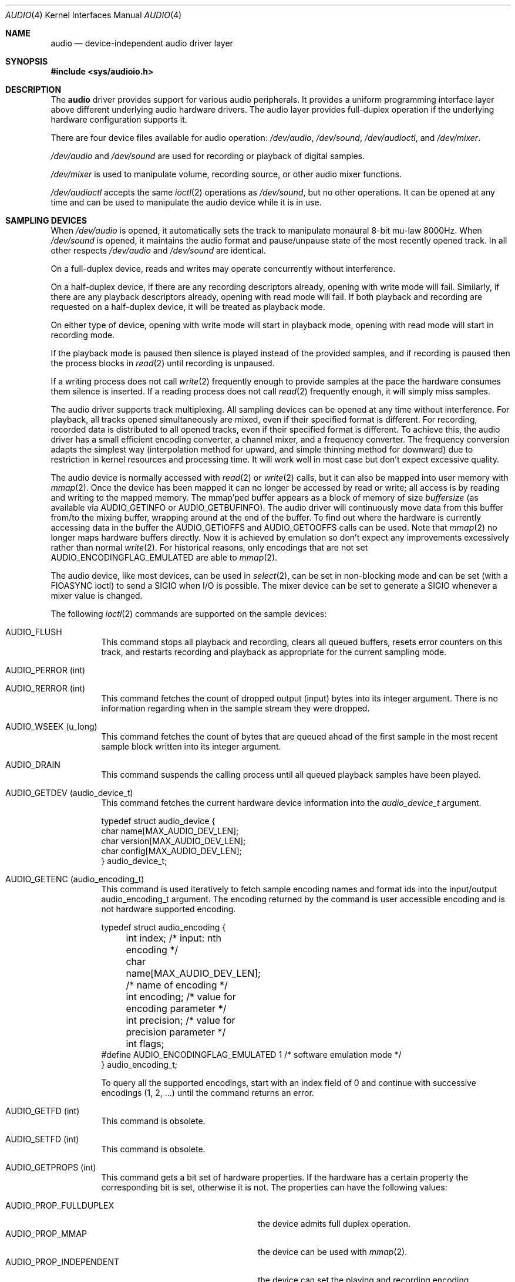 .\"	$NetBSD: audio.4,v 1.104 2020/12/09 05:48:56 isaki Exp $
.\"
.\" Copyright (c) 1996 The NetBSD Foundation, Inc.
.\" All rights reserved.
.\"
.\" This code is derived from software contributed to The NetBSD Foundation
.\" by John T. Kohl.
.\"
.\" Redistribution and use in source and binary forms, with or without
.\" modification, are permitted provided that the following conditions
.\" are met:
.\" 1. Redistributions of source code must retain the above copyright
.\"    notice, this list of conditions and the following disclaimer.
.\" 2. Redistributions in binary form must reproduce the above copyright
.\"    notice, this list of conditions and the following disclaimer in the
.\"    documentation and/or other materials provided with the distribution.
.\"
.\" THIS SOFTWARE IS PROVIDED BY THE NETBSD FOUNDATION, INC. AND CONTRIBUTORS
.\" ``AS IS'' AND ANY EXPRESS OR IMPLIED WARRANTIES, INCLUDING, BUT NOT LIMITED
.\" TO, THE IMPLIED WARRANTIES OF MERCHANTABILITY AND FITNESS FOR A PARTICULAR
.\" PURPOSE ARE DISCLAIMED.  IN NO EVENT SHALL THE FOUNDATION OR CONTRIBUTORS
.\" BE LIABLE FOR ANY DIRECT, INDIRECT, INCIDENTAL, SPECIAL, EXEMPLARY, OR
.\" CONSEQUENTIAL DAMAGES (INCLUDING, BUT NOT LIMITED TO, PROCUREMENT OF
.\" SUBSTITUTE GOODS OR SERVICES; LOSS OF USE, DATA, OR PROFITS; OR BUSINESS
.\" INTERRUPTION) HOWEVER CAUSED AND ON ANY THEORY OF LIABILITY, WHETHER IN
.\" CONTRACT, STRICT LIABILITY, OR TORT (INCLUDING NEGLIGENCE OR OTHERWISE)
.\" ARISING IN ANY WAY OUT OF THE USE OF THIS SOFTWARE, EVEN IF ADVISED OF THE
.\" POSSIBILITY OF SUCH DAMAGE.
.\"
.Dd March 28, 2020
.Dt AUDIO 4
.Os
.Sh NAME
.Nm audio
.Nd device-independent audio driver layer
.Sh SYNOPSIS
.In sys/audioio.h
.Sh DESCRIPTION
The
.Nm
driver provides support for various audio peripherals.
It provides a uniform programming interface layer above different
underlying audio hardware drivers.
The audio layer provides full-duplex operation if the
underlying hardware configuration supports it.
.Pp
There are four device files available for audio operation:
.Pa /dev/audio ,
.Pa /dev/sound ,
.Pa /dev/audioctl ,
and
.Pa /dev/mixer .
.Pp
.Pa /dev/audio
and
.Pa /dev/sound
are used for recording or playback of digital samples.
.Pp
.Pa /dev/mixer
is used to manipulate volume, recording source, or other audio mixer
functions.
.Pp
.Pa /dev/audioctl
accepts the same
.Xr ioctl 2
operations as
.Pa /dev/sound ,
but no other operations.
It can be opened at any time and can be used to manipulate the
audio device while it is in use.
.Sh SAMPLING DEVICES
When
.Pa /dev/audio
is opened, it automatically sets the track to manipulate
monaural 8-bit mu-law 8000Hz.
When
.Pa /dev/sound
is opened, it maintains the audio format and pause/unpause
state of the most recently opened track.
In all other respects
.Pa /dev/audio
and
.Pa /dev/sound
are identical.
.Pp
On a full-duplex device, reads and writes may operate concurrently
without interference.
.Pp
On a half-duplex device, if there are any recording descriptors already,
opening with write mode will fail.
Similarly, if there are any playback descriptors already,
opening with read mode will fail.
If both playback and recording are requested on a half-duplex device,
it will be treated as playback mode.
.Pp
On either type of device, opening with write mode will start in playback mode,
opening with read mode will start in recording mode.
.Pp
If the playback mode is paused then silence is
played instead of the provided samples, and if recording is paused then
the process blocks in
.Xr read 2
until recording is unpaused.
.Pp
If a writing process does not call
.Xr write 2
frequently enough to provide samples at the pace the hardware
consumes them silence is inserted.
If a reading process does not call
.Xr read 2
frequently enough, it will simply miss samples.
.Pp
The audio driver supports track multiplexing.
All sampling devices can be opened at any time without interference.
For playback, all tracks opened simultaneously are mixed,
even if their specified format is different.
For recording, recorded data is distributed to all opened tracks,
even if their specified format is different.
To achieve this, the audio driver has a small efficient encoding converter,
a channel mixer, and a frequency converter.
The frequency conversion adapts the simplest way
(interpolation method for upward, and simple thinning method for downward)
due to restriction in kernel resources and processing time.
It will work well in most case but don't expect excessive quality.
.Pp
The audio device is normally accessed with
.Xr read 2
or
.Xr write 2
calls, but it can also be mapped into user memory with
.Xr mmap 2 .
Once the device has been mapped it can no longer be accessed
by read or write; all access is by reading and writing to
the mapped memory.
The mmap'ped buffer appears as a block of memory of size
.Va buffersize
(as available via
.Dv AUDIO_GETINFO
or
.Dv AUDIO_GETBUFINFO ) .
The audio driver will continuously move data from this buffer
from/to the mixing buffer, wrapping around at the end of the buffer.
To find out where the hardware is currently accessing data in the buffer the
.Dv AUDIO_GETIOFFS
and
.Dv AUDIO_GETOOFFS
calls can be used.
Note that
.Xr mmap 2
no longer maps hardware buffers directly.
Now it is achieved by emulation so don't expect any improvements excessively
rather than normal
.Xr write 2 .
For historical reasons, only encodings that are not set
.Dv AUDIO_ENCODINGFLAG_EMULATED
are able to
.Xr mmap 2 .
.Pp
The audio device, like most devices, can be used in
.Xr select 2 ,
can be set in non-blocking mode and can be set (with a
.Dv FIOASYNC
ioctl) to send a
.Dv SIGIO
when I/O is possible.
The mixer device can be set to generate a
.Dv SIGIO
whenever a mixer value is changed.
.Pp
The following
.Xr ioctl 2
commands are supported on the sample devices:
.Bl -tag -width indent
.It Dv AUDIO_FLUSH
This command stops all playback and recording, clears all queued
buffers, resets error counters on this track,
and restarts recording and playback as
appropriate for the current sampling mode.
.It Dv AUDIO_PERROR (int)
.It Dv AUDIO_RERROR (int)
This command fetches the count of dropped output (input)
bytes into its integer argument.
There is no information regarding when in the sample stream
they were dropped.
.It Dv AUDIO_WSEEK (u_long)
This command fetches the count of bytes that are queued ahead of the
first sample in the most recent sample block written into its integer argument.
.It Dv AUDIO_DRAIN
This command suspends the calling process until all queued playback
samples have been played.
.It Dv AUDIO_GETDEV (audio_device_t)
This command fetches the current hardware device information into the
.Vt audio_device_t
argument.
.Bd -literal
typedef struct audio_device {
        char name[MAX_AUDIO_DEV_LEN];
        char version[MAX_AUDIO_DEV_LEN];
        char config[MAX_AUDIO_DEV_LEN];
} audio_device_t;
.Ed
.It Dv AUDIO_GETENC (audio_encoding_t)
This command is used iteratively to fetch sample encoding names and
format ids into the input/output audio_encoding_t argument.
The encoding returned by the command is user accessible encoding and
is not hardware supported encoding.
.Bd -literal
typedef struct audio_encoding {
	int index;      /* input: nth encoding */
	char name[MAX_AUDIO_DEV_LEN]; /* name of encoding */
	int encoding;   /* value for encoding parameter */
	int precision;  /* value for precision parameter */
	int flags;
#define AUDIO_ENCODINGFLAG_EMULATED 1 /* software emulation mode */
} audio_encoding_t;
.Ed
.Pp
To query
all the supported encodings, start with an index field of 0 and
continue with successive encodings (1, 2, ...) until the command returns
an error.
.It Dv AUDIO_GETFD (int)
This command is obsolete.
.It Dv AUDIO_SETFD (int)
This command is obsolete.
.It Dv AUDIO_GETPROPS (int)
This command gets a bit set of hardware properties.
If the hardware
has a certain property the corresponding bit is set, otherwise it is not.
The properties can have the following values:
.Pp
.Bl -tag -width AUDIO_PROP_INDEPENDENT -compact
.It Dv AUDIO_PROP_FULLDUPLEX
the device admits full duplex operation.
.It Dv AUDIO_PROP_MMAP
the device can be used with
.Xr mmap 2 .
.It Dv AUDIO_PROP_INDEPENDENT
the device can set the playing and recording encoding parameters
independently.
.It Dv AUDIO_PROP_PLAYBACK
the device is capable of audio playback.
.It Dv AUDIO_PROP_CAPTURE
the device is capable of audio capture.
.El
.It Dv AUDIO_GETIOFFS (audio_offset_t)
.It Dv AUDIO_GETOOFFS (audio_offset_t)
This command fetches the current offset in the input(output) buffer where
the track mixer will be putting(getting) data.
It mostly useful when the device
buffer is available in user space via the
.Xr mmap 2
call.
The information is returned in the
.Vt audio_offset_t
structure.
.Bd -literal
typedef struct audio_offset {
	u_int	samples;   /* Total number of bytes transferred */
	u_int	deltablks; /* Blocks transferred since last checked */
	u_int	offset;    /* Physical transfer offset in buffer */
} audio_offset_t;
.Ed
.It Dv AUDIO_GETINFO (audio_info_t)
.It Dv AUDIO_GETBUFINFO (audio_info_t)
.It Dv AUDIO_SETINFO (audio_info_t)
Get or set audio information as encoded in the audio_info structure.
For historical reasons, the audio_info structure has three different
layer's parameters: track, track mixer and hardware rich mixer.
.Bd -literal
typedef struct audio_info {
	struct	audio_prinfo play;   /* info for play (output) side */
	struct	audio_prinfo record; /* info for record (input) side */
        u_int	monitor_gain;			/* input to output mix [HWmixer] */
	/* BSD extensions */
	u_int	blocksize;	/* read/write block size [track] */
	u_int	hiwat;		/* output high water mark [track] */
	u_int	lowat;		/* output low water mark [track] */
	u_int	_ispare1;
	u_int	mode;		/* current operation mode [track] */
#define AUMODE_PLAY	0x01
#define AUMODE_RECORD	0x02
#define AUMODE_PLAY_ALL 0x04	/* Not used anymore */
} audio_info_t;
.Ed
.Pp
When setting the current state with
.Dv AUDIO_SETINFO ,
the audio_info structure should first be initialized with
.Li AUDIO_INITINFO(&info)
and then the particular values to be changed should be set.
This allows the audio driver to only set those things that you wish
to change and eliminates the need to query the device with
.Dv AUDIO_GETINFO
or
.Dv AUDIO_GETBUFINFO
first.
.Pp
The
.Va mode
field indicates current operation mode, either one of
.Dv AUMODE_PLAY
or
.Dv AUMODE_RECORD .
These two flags can not be changed once this descriptor is opened.
For playback mode, the obsolete
.Dv AUMODE_PLAY_ALL
flag can be set but has no effect.
.Pp
.Va hiwat
and
.Va lowat
are used to control write behavior.
Writes to the audio devices will queue up blocks until the high-water
mark is reached, at which point any more write calls will block
until the queue is drained to the low-water mark.
.Va hiwat
and
.Va lowat
set those high- and low-water marks (in audio blocks).
The default for
.Va hiwat
is the maximum value and for
.Va lowat
75% of
.Va hiwat .
.Pp
.Va blocksize
sets the current audio blocksize.
The generic audio driver layer and the hardware driver have the
opportunity to adjust this block size to get it within
implementation-required limits.
Normally the
.Va blocksize
is calculated to correspond to the value of the
.Em hw.audioX.blk_ms
sysctl and is recalculated when the encoding parameters change.
If the descriptor is opened for read only,
.Va blocksize
indicates the blocksize for the recording track.
Otherwise,
.Va blocksize
indicates the blocksize for the playback track.
.Bd -literal
struct audio_prinfo {
	u_int	sample_rate;	/* sample rate in samples/s [track] */
	u_int	channels;	/* number of channels, usually 1 or 2 [track] */
	u_int	precision;	/* number of bits/sample [track] */
	u_int	encoding;	/* data encoding (AUDIO_ENCODING_* below) [track] */
	u_int	gain;		/* volume level [HWmixer] */
	u_int	port;		/* selected I/O port [HWmixer] */
	u_long	seek;		/* BSD extension [track] */
	u_int	avail_ports;	/* available I/O ports [HWmixer] */
	u_int	buffer_size;	/* total size audio buffer [track] */
	u_int	_ispare[1];
	u_int	samples;	/* number of samples [track] */
	u_int	eof;		/* End Of File (zero-size writes) counter [track] */
	u_char	pause;		/* non-zero if paused, zero to resume [track] */
	u_char	error;		/* non-zero if underflow/overflow occurred [track] */
	u_char	waiting;	/* non-zero if another process hangs in open [track] */
	u_char	balance;	/* stereo channel balance [HWmixer] */
	u_char	cspare[2];
	u_char	open;		/* non-zero if currently open [trackmixer] */
	u_char	active;		/* non-zero if I/O is currently active [trackmixer] */
};
.Ed
.Pp
Note: many hardware audio drivers require identical playback and
recording sample rates, sample encodings, and channel counts.
The playing information is always set last and will prevail on such hardware.
If the hardware can handle different settings the
.Dv AUDIO_PROP_INDEPENDENT
property is set.
.Pp
The encoding parameter can have the following values:
.Pp
.Bl -tag -width AUDIO_ENCODING_SLINEAR_BE -compact
.It Dv AUDIO_ENCODING_ULAW
mu-law encoding, 8 bits/sample
.It Dv AUDIO_ENCODING_ALAW
A-law encoding, 8 bits/sample
.It Dv AUDIO_ENCODING_SLINEAR
two's complement signed linear encoding with the platform byte order
.It Dv AUDIO_ENCODING_ULINEAR
unsigned linear encoding
with the platform byte order
.It Dv AUDIO_ENCODING_ADPCM
ADPCM encoding, 8 bits/sample
.It Dv AUDIO_ENCODING_SLINEAR_LE
two's complement signed linear encoding with little endian byte order
.It Dv AUDIO_ENCODING_SLINEAR_BE
two's complement signed linear encoding with big endian byte order
.It Dv AUDIO_ENCODING_ULINEAR_LE
unsigned linear encoding with little endian byte order
.It Dv AUDIO_ENCODING_ULINEAR_BE
unsigned linear encoding with big endian byte order
.It Dv AUDIO_ENCODING_AC3
Dolby Digital AC3
.El
.Pp
The
.Nm
driver accepts the following formats.
.Va encoding
and
.Va precision
are one of the values obtained by
.Dv AUDIO_GETENC ,
regardless of formats supported by underlying driver.
.Va frequency
ranges from 1000Hz to 192000Hz,
regardless of frequency (ranges) supported by underlying driver.
.Va channels
depends your underlying driver.
If the underlying driver only supports monaural (1channel)
or stereo (2channels), you can specify 1 or 2 regardless of
number of channels supported by underlying driver.
If the underlying driver supports three or more channels, you can specify
the number of channels supported by the underlying driver or less.
.Pp
The
.Va gain ,
.Va port
and
.Va balance
settings provide simple shortcuts to the richer mixer
interface described below and are not obtained by
.Dv AUDIO_GETBUFINFO .
The gain should be in the range
.Bq Dv AUDIO_MIN_GAIN , Dv AUDIO_MAX_GAIN
and the balance in the range
.Bq Dv AUDIO_LEFT_BALANCE , Dv AUDIO_RIGHT_BALANCE
with the normal setting at
.Dv AUDIO_MID_BALANCE .
.Pp
The input port should be a combination of:
.Pp
.Bl -tag -width AUDIO_MICROPHONE -compact
.It Dv AUDIO_MICROPHONE
to select microphone input.
.It Dv AUDIO_LINE_IN
to select line input.
.It Dv AUDIO_CD
to select CD input.
.El
.Pp
The output port should be a combination of:
.Pp
.Bl -tag -width AUDIO_HEADPHONE -compact
.It Dv AUDIO_SPEAKER
to select speaker output.
.It Dv AUDIO_HEADPHONE
to select headphone output.
.It Dv AUDIO_LINE_OUT
to select line output.
.El
.Pp
The available ports can be found in
.Va avail_ports
.Dv ( AUDIO_GETBUFINFO
only).
.Pp
.Va buffer_size
is the total size of the audio buffer.
The buffer size divided by the
.Va blocksize
gives the maximum value for
.Va hiwat .
Currently the
.Va buffer_size
can only be read and not set.
.Pp
The
.Va seek
and
.Va samples
fields are only used by
.Dv AUDIO_GETINFO
and
.Dv AUDIO_GETBUFINFO .
.Va seek
represents the count of
bytes pending;
.Va samples
represents the total number of bytes recorded or played, less those
that were dropped due to inadequate consumption/production rates.
.Pp
.Va pause
returns the current pause/unpause state for recording or playback.
For
.Dv AUDIO_SETINFO ,
if the pause value is specified it will either pause
or unpause the particular direction.
.It Dv AUDIO_QUERYFORMAT (audio_format_query_t)
This command enumerates formats supported by the hardware.
Similarly to
.Dv AUDIO_GETENC ,
to query all the supported formats,
start with an index field of 0 and continue with successive formats
(1, 2, ...) until the command returns an error.
.Bd -literal
typedef struct audio_format_query {
	u_int	index;
	struct audio_format fmt;
} audio_format_query_t;
.Ed
.It Dv AUDIO_GETFORMAT (audio_info_t)
This command fetches the current hardware format.
Only the following members in audio_info_t are used.
Members which are not listed here or belong in invalid direction are
filled by \-1.
.Bl -bullet
.It
mode
.It
play.encoding
.It
play.precision
.It
play.channels
.It
play.sample_rate
.It
record.encoding
.It
record.precision
.It
record.channels
.It
record.sample_rate
.El
.Pp
.Va mode
indicates which direction is valid.
.It Dv AUDIO_SETFORMAT (audio_info_t)
This command sets the hardware format.
It will fail if there are any opened descriptors.
So obviously, it must be issued on
.Pa /dev/audioctl .
Similarly to
.Dv AUDIO_GETFORMAT ,
only above members in audio_info_t are used.
Members which is not listed or belong in invalid direction are ignored.
The parameters can be chosen from the choices obtained by
.Dv AUDIO_QUERYFORMAT .
.It Dv AUDIO_GETCHAN (int)
This command is obsolete.
.It Dv AUDIO_SETCHAN (int)
This command is obsolete.
.El
.Sh MIXER DEVICE
The mixer device,
.Pa /dev/mixer ,
may be manipulated with
.Xr ioctl 2
but does not support
.Xr read 2
or
.Xr write 2 .
It supports the following
.Xr ioctl 2
commands:
.Bl -tag -width indent
.It Dv AUDIO_GETDEV (audio_device_t)
This command is the same as described above for the sampling devices.
.It Dv AUDIO_MIXER_READ (mixer_ctrl_t)
.It Dv AUDIO_MIXER_WRITE (mixer_ctrl_t)
These commands read the current mixer state or set new mixer state for
the specified device
.Va dev .
.Va type
identifies which type of value is supplied in the
.Vt mixer_ctrl_t
argument.
.Bd -literal
#define AUDIO_MIXER_CLASS  0
#define AUDIO_MIXER_ENUM   1
#define AUDIO_MIXER_SET    2
#define AUDIO_MIXER_VALUE  3
typedef struct mixer_ctrl {
	int dev;			/* input: nth device */
	int type;
	union {
		int ord;		/* enum */
		int mask;		/* set */
		mixer_level_t value;	/* value */
	} un;
} mixer_ctrl_t;

#define AUDIO_MIN_GAIN  0
#define AUDIO_MAX_GAIN  255
typedef struct mixer_level {
        int num_channels;
        u_char level[8];               /* [num_channels] */
} mixer_level_t;
#define AUDIO_MIXER_LEVEL_MONO  0
#define AUDIO_MIXER_LEVEL_LEFT  0
#define AUDIO_MIXER_LEVEL_RIGHT 1
.Ed
.Pp
For a mixer value, the
.Va value
field specifies both the number of channels and the values for each
channel.
If the channel count does not match the current channel count, the
attempt to change the setting may fail (depending on the hardware
device driver implementation).
For an enumeration value, the
.Va ord
field should be set to one of the possible values as returned by a prior
.Dv AUDIO_MIXER_DEVINFO
command.
The type
.Dv AUDIO_MIXER_CLASS
is only used for classifying particular mixer device
types and is not used for
.Dv AUDIO_MIXER_READ
or
.Dv AUDIO_MIXER_WRITE .
.It Dv AUDIO_MIXER_DEVINFO (mixer_devinfo_t)
This command is used iteratively to fetch audio mixer device information
into the input/output
.Vt mixer_devinfo_t
argument.
To query all the supported devices, start with an index field of
0 and continue with successive devices (1, 2, ...) until the
command returns an error.
.Bd -literal
typedef struct mixer_devinfo {
	int index;		/* input: nth mixer device */
	audio_mixer_name_t label;
	int type;
	int mixer_class;
	int next, prev;
#define AUDIO_MIXER_LAST	-1
	union {
		struct audio_mixer_enum {
			int num_mem;
			struct {
				audio_mixer_name_t label;
				int ord;
			} member[32];
		} e;
		struct audio_mixer_set {
			int num_mem;
			struct {
				audio_mixer_name_t label;
				int mask;
			} member[32];
		} s;
		struct audio_mixer_value {
			audio_mixer_name_t units;
			int num_channels;
			int delta;
		} v;
	} un;
} mixer_devinfo_t;
.Ed
.Pp
The
.Va label
field identifies the name of this particular mixer control.
The
.Va index
field may be used as the
.Va dev
field in
.Dv AUDIO_MIXER_READ
and
.Dv AUDIO_MIXER_WRITE
commands.
The
.Va type
field identifies the type of this mixer control.
Enumeration types are typically used for on/off style controls (e.g. a
mute control) or for input/output device selection (e.g. select
recording input source from CD, line in, or microphone).
Set types are similar to enumeration types but any combination
of the mask bits can be used.
.Pp
The
.Va mixer_class
field identifies what class of control this is.
The
.Pq arbitrary
value set by the hardware driver may be determined by examining the
.Va mixer_class
field of the class itself,
a mixer of type
.Dv AUDIO_MIXER_CLASS .
For example, a mixer controlling the input gain on the line in circuit
would have a
.Va mixer_class
that matches an input class device with the name
.Dq inputs
.Dv ( AudioCinputs ) ,
and would have a
.Va label
of
.Dq line
.Dv ( AudioNline ) .
Mixer controls which control audio circuitry for a particular audio
source (e.g. line-in, CD in, DAC output) are collected under the input class,
while those which control all audio sources (e.g. master volume,
equalization controls) are under the output class.
Hardware devices capable of recording typically also have a record class,
for controls that only affect recording,
and also a monitor class.
.Pp
The
.Va next
and
.Va prev
may be used by the hardware device driver to provide hints for the next
and previous devices in a related set (for example, the line in level
control would have the line in mute as its
.Dq next
value).
If there is no relevant next or previous value,
.Dv AUDIO_MIXER_LAST
is specified.
.Pp
For
.Dv AUDIO_MIXER_ENUM
mixer control types,
the enumeration values and their corresponding names are filled in.
For example, a mute control would return appropriate values paired with
.Dv AudioNon
and
.Dv AudioNoff .
For
.Dv AUDIO_MIXER_VALUE
and
.Dv AUDIO_MIXER_SET
mixer control types, the channel count is
returned; the units name specifies what the level controls (typical
values are
.Dv AudioNvolume ,
.Dv AudioNtreble ,
.Dv AudioNbass ) .
.\" For AUDIO_MIXER_SET mixer control types, what is what?
.El
.Pp
By convention, all the mixer devices can be distinguished from other
mixer controls because they use a name from one of the
.Dv AudioC*
string values.
.Sh FILES
.Bl -tag -width /dev/audioctl -compact
.It Pa /dev/audio
.It Pa /dev/audioctl
.It Pa /dev/sound
.It Pa /dev/mixer
.El
.Sh SEE ALSO
.Xr audiocfg 1 ,
.Xr audioctl 1 ,
.Xr audioplay 1 ,
.Xr audiorecord 1 ,
.Xr mixerctl 1 ,
.Xr ioctl 2 ,
.Xr ossaudio 3 ,
.Xr acorn32/vidcaudio 4 ,
.\" .Xr amiga/aucc 4 ,
.\" .Xr amiga/melody 4 ,
.Xr arcofi 4 ,
.Xr aria 4 ,
.Xr auacer 4 ,
.Xr audiocs 4 ,
.Xr auich 4 ,
.Xr auixp 4 ,
.\" .Xr ausoc 4 ,
.Xr autri 4 ,
.Xr auvia 4 ,
.Xr bba 4 ,
.Xr btsco 4 ,
.Xr clcs 4 ,
.Xr clct 4 ,
.Xr cmpci 4 ,
.Xr dreamcast/aica 4 ,
.Xr eap 4 ,
.Xr emuxki 4 ,
.Xr esa 4 ,
.Xr esm 4 ,
.Xr eso 4 ,
.Xr ess 4 ,
.\" .Xr evbarm/aaci 4 ,
.\" .Xr evbarm/digfilt 4 ,
.\" .Xr evbarm/pxaacu 4 ,
.\" .Xr evbarm/udassio 4 ,
.Xr fms 4 ,
.Xr gcscaudio 4 ,
.Xr gus 4 ,
.Xr guspnp 4 ,
.Xr hdafg 4 ,
.Xr hdaudio 4 ,
.Xr hppa/harmony 4 ,
.Xr macppc/awacs 4 ,
.Xr macppc/snapper 4 ,
.Xr midi 4 ,
.Xr neo 4 ,
.Xr pad 4 ,
.Xr pas 4 ,
.\" .Xr paud 4 ,
.Xr radio 4 ,
.\" .Xr repluse 4 ,
.Xr sb 4 ,
.Xr sgimips/haltwo 4 ,
.Xr sgimips/mavb 4 ,
.Xr sparc/audioamd 4 ,
.Xr sparc/dbri 4 ,
.Xr sv 4 ,
.\" .Xr toccata 4 ,
.Xr uaudio 4 ,
.\" .Xr vaudio 4 ,
.\" .Xr vcaudio 4 ,
.\" .Xr vraiu 4 ,
.\" .Xr vsaudio 4 ,
.Xr wss 4 ,
.Xr x68k/vs 4 ,
.Xr yds 4 ,
.Xr ym 4
.\" .Xr zaudio 4
.Sh HISTORY
Support for virtual channels and mixing first appeared in
.Nx 8.0 .
.Sh BUGS
If the device is used in
.Xr mmap 2
it is currently always mapped for writing (playing) due to VM system weirdness.
